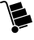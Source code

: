 SplineFontDB: 3.0
FontName: siconbuying
FullName: siconbuying
FamilyName: siconbuying
Weight: Medium
Copyright: 
UComments: "2014-9-23: Created." 
Version: 1.0
ItalicAngle: 0
UnderlinePosition: 0
UnderlineWidth: 0
Ascent: 2048
Descent: 0
LayerCount: 2
Layer: 0 0 "Back"  1
Layer: 1 0 "Fore"  0
XUID: [1021 545 16932 28867]
FSType: 0
OS2Version: 0
OS2_WeightWidthSlopeOnly: 0
OS2_UseTypoMetrics: 1
CreationTime: 1411472380
ModificationTime: 1467696212
PfmFamily: 17
TTFWeight: 500
TTFWidth: 5
LineGap: 184
VLineGap: 0
OS2TypoAscent: 0
OS2TypoAOffset: 1
OS2TypoDescent: 0
OS2TypoDOffset: 1
OS2TypoLinegap: 184
OS2WinAscent: 0
OS2WinAOffset: 1
OS2WinDescent: 0
OS2WinDOffset: 1
HheadAscent: 0
HheadAOffset: 1
HheadDescent: 0
HheadDOffset: 1
OS2Vendor: 'PfEd'
MarkAttachClasses: 1
DEI: 91125
Encoding: UnicodeBmp
Compacted: 1
UnicodeInterp: none
NameList: Adobe Glyph List
DisplaySize: -96
AntiAlias: 1
FitToEm: 1
WinInfo: 0 8 2
BeginPrivate: 0
EndPrivate
BeginChars: 65536 4

StartChar: uni0000
Encoding: 0 0 0
Width: 2048
VWidth: 1024
Flags: HW
LayerCount: 2
Fore
SplineSet
0 0 m 1
 0 0 l 1
 0 0 l 1
 0 0 l 1
EndSplineSet
EndChar

StartChar: uni0001
Encoding: 1 1 1
Width: 2048
VWidth: 1024
Flags: HW
LayerCount: 2
Fore
SplineSet
0 0 m 1
 0 0 l 1
 0 0 l 1
 0 0 l 1
EndSplineSet
EndChar

StartChar: space
Encoding: 32 32 2
Width: 2048
VWidth: 1024
Flags: HW
LayerCount: 2
Fore
SplineSet
0 0 m 1
 0 0 l 1
 0 0 l 1
 0 0 l 1
EndSplineSet
EndChar

StartChar: uniE001
Encoding: 57345 57345 3
Width: 2048
VWidth: 0
Flags: H
LayerCount: 2
Fore
SplineSet
263.438 2048 m 0
 355.519 2048.36 441.072 1989.35 470.219 1896.91 c 2
 912.594 493.906 l 1
 896.229 491.817 879.851 488.229 863.562 483.094 c 0
 847.295 477.965 831.837 471.506 817.25 463.844 c 1
 374.844 1866.81 l 2
 355.579 1927.91 290.412 1961.83 229.312 1942.56 c 2
 65.0625 1890.78 l 2
 38.7266 1882.48 10.6162 1897.1 2.3125 1923.44 c 0
 -5.99121 1949.77 8.63281 1977.85 34.9688 1986.16 c 2
 199.25 2037.94 l 2
 220.582 2044.66 242.188 2047.92 263.438 2048 c 0
1322.53 1980.41 m 1
 1443.44 1597 l 1
 705.25 1364.28 l 1
 584.375 1747.66 l 1
 1322.53 1980.41 l 1
1588.56 1575.66 m 1
 1717.88 1165.56 l 1
 853.812 893.125 l 1
 724.5 1303.22 l 1
 1588.56 1575.66 l 1
1899.22 1155.66 m 1
 2048 683.781 l 1
 1157.34 401.844 l 1
 1111.59 453.407 1048.02 486.483 979.531 494.344 c 1
 873.031 832.094 l 1
 1899.22 1155.66 l 1
1701 503.625 m 0
 1722.32 503.708 1742.13 490.055 1748.88 468.656 c 0
 1757.18 442.32 1742.55 414.241 1716.22 405.938 c 2
 1225.56 251.219 l 1
 1223.47 267.573 1219.91 283.971 1214.78 300.25 c 0
 1209.65 316.517 1203.19 332.008 1195.53 346.594 c 1
 1686.16 501.312 l 2
 1691.09 502.869 1696.08 503.605 1701 503.625 c 0
946.969 432.125 m 0
 1039.05 432.482 1124.6 373.439 1153.75 281 c 0
 1189.62 167.229 1126.49 45.9346 1012.72 10.0625 c 0
 898.946 -25.8096 777.622 37.3223 741.75 151.094 c 0
 705.878 264.865 769.04 386.19 882.812 422.062 c 0
 904.145 428.788 925.72 432.042 946.969 432.125 c 0
EndSplineSet
EndChar
EndChars
EndSplineFont
